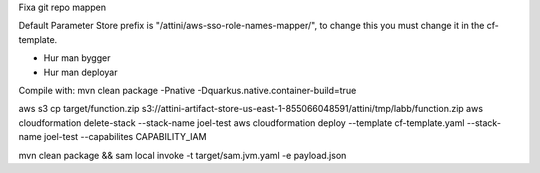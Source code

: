 Fixa git repo mappen

Default Parameter Store prefix is "/attini/aws-sso-role-names-mapper/", to change this you must change it in the
cf-template.

* Hur man bygger
* Hur man deployar

Compile with: mvn clean package -Pnative -Dquarkus.native.container-build=true

aws s3 cp target/function.zip s3://attini-artifact-store-us-east-1-855066048591/attini/tmp/labb/function.zip aws
cloudformation delete-stack --stack-name joel-test aws cloudformation deploy --template cf-template.yaml --stack-name
joel-test --capabilites CAPABILITY_IAM

mvn clean package && sam local invoke -t target/sam.jvm.yaml -e payload.json